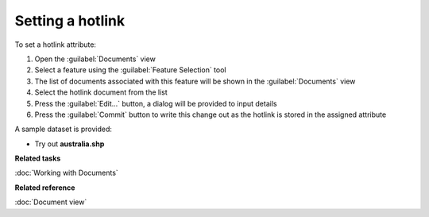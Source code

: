 Setting a hotlink
#################

To set a hotlink attribute:

#. Open the :guilabel:`Documents` view
#. Select a feature using the :guilabel:`Feature Selection` tool
#. The list of documents associated with this feature will be shown in the :guilabel:`Documents` view
#. Select the hotlink document from the list
#. Press the :guilabel:`Edit...` button, a dialog will be provided to input details
#. Press the :guilabel:`Commit` button to write this change out as the hotlink is stored in the assigned attribute

A sample dataset is provided:

- Try out **australia.shp**

**Related tasks**

:doc:`Working with Documents`

**Related reference**

:doc:`Document view`
